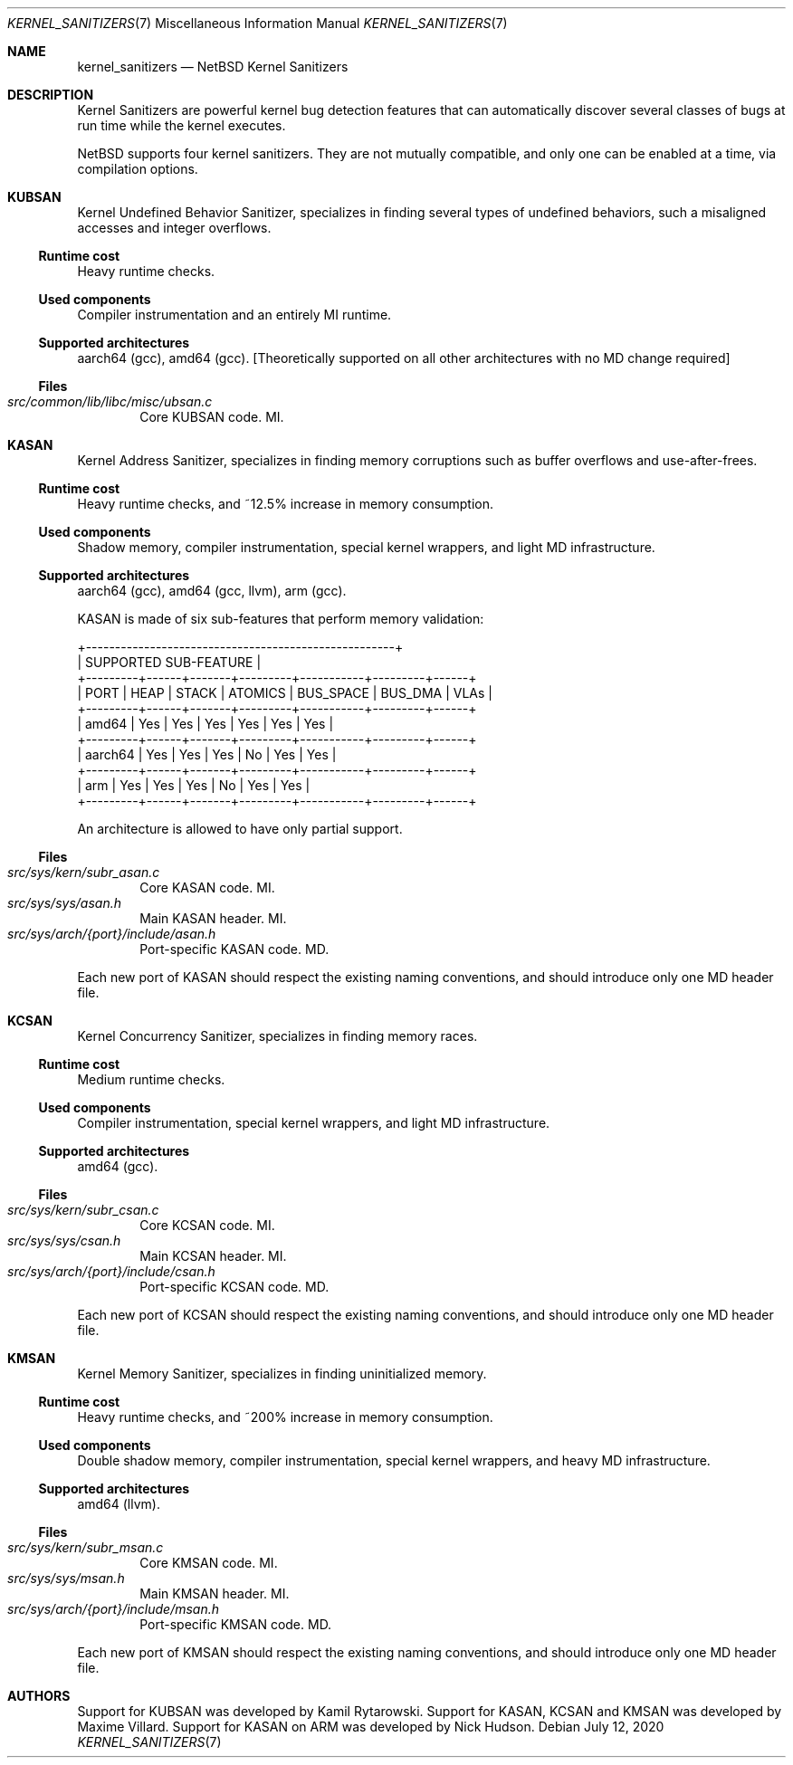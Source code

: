 .\"	$NetBSD: kernel_sanitizers.7,v 1.5 2020/07/12 10:10:53 maxv Exp $
.\"
.\" Copyright (c) 2020 The NetBSD Foundation, Inc.
.\" All rights reserved.
.\"
.\" This code is derived from software contributed to The NetBSD Foundation
.\" by Maxime Villard.
.\"
.\" Redistribution and use in source and binary forms, with or without
.\" modification, are permitted provided that the following conditions
.\" are met:
.\" 1. Redistributions of source code must retain the above copyright
.\"    notice, this list of conditions and the following disclaimer.
.\" 2. Redistributions in binary form must reproduce the above copyright
.\"    notice, this list of conditions and the following disclaimer in the
.\"    documentation and/or other materials provided with the distribution.
.\"
.\" THIS SOFTWARE IS PROVIDED BY THE NETBSD FOUNDATION, INC. AND CONTRIBUTORS
.\" ``AS IS'' AND ANY EXPRESS OR IMPLIED WARRANTIES, INCLUDING, BUT NOT LIMITED
.\" TO, THE IMPLIED WARRANTIES OF MERCHANTABILITY AND FITNESS FOR A PARTICULAR
.\" PURPOSE ARE DISCLAIMED.  IN NO EVENT SHALL THE FOUNDATION OR CONTRIBUTORS
.\" BE LIABLE FOR ANY DIRECT, INDIRECT, INCIDENTAL, SPECIAL, EXEMPLARY, OR
.\" CONSEQUENTIAL DAMAGES (INCLUDING, BUT NOT LIMITED TO, PROCUREMENT OF
.\" SUBSTITUTE GOODS OR SERVICES; LOSS OF USE, DATA, OR PROFITS; OR BUSINESS
.\" INTERRUPTION) HOWEVER CAUSED AND ON ANY THEORY OF LIABILITY, WHETHER IN
.\" CONTRACT, STRICT LIABILITY, OR TORT (INCLUDING NEGLIGENCE OR OTHERWISE)
.\" ARISING IN ANY WAY OUT OF THE USE OF THIS SOFTWARE, EVEN IF ADVISED OF THE
.\" POSSIBILITY OF SUCH DAMAGE.
.\"
.Dd July 12, 2020
.Dt KERNEL_SANITIZERS 7
.Os
.Sh NAME
.Nm kernel_sanitizers
.Nd NetBSD Kernel Sanitizers
.Sh DESCRIPTION
Kernel Sanitizers are powerful kernel bug detection features that can
automatically discover several classes of bugs at run time while the kernel
executes.
.Pp
.Nx
supports four kernel sanitizers.
They are not mutually compatible, and only one can be enabled at a time, via
compilation options.
.Sh KUBSAN
Kernel Undefined Behavior Sanitizer, specializes in finding several types of
undefined behaviors, such a misaligned accesses and integer overflows.
.Ss Runtime cost
Heavy runtime checks.
.Ss Used components
Compiler instrumentation and an entirely MI runtime.
.Ss Supported architectures
aarch64 (gcc), amd64 (gcc).
[Theoretically supported on all other architectures with no MD change required]
.Ss Files
.Bl -tag -width XXXX -compact
.It Pa src/common/lib/libc/misc/ubsan.c
Core KUBSAN code.
MI.
.El
.Sh KASAN
Kernel Address Sanitizer, specializes in finding memory corruptions such as
buffer overflows and use-after-frees.
.Ss Runtime cost
Heavy runtime checks, and ~12.5% increase in memory consumption.
.Ss Used components
Shadow memory, compiler instrumentation, special kernel wrappers, and
light MD infrastructure.
.Ss Supported architectures
aarch64 (gcc), amd64 (gcc, llvm), arm (gcc).
.Pp
KASAN is made of six sub-features that perform memory validation:
.Bd -literal
          +-----------------------------------------------------+
          |                SUPPORTED SUB-FEATURE                |
+---------+------+-------+---------+-----------+---------+------+
|  PORT   | HEAP | STACK | ATOMICS | BUS_SPACE | BUS_DMA | VLAs |
+---------+------+-------+---------+-----------+---------+------+
| amd64   | Yes  | Yes   | Yes     | Yes       | Yes     | Yes  |
+---------+------+-------+---------+-----------+---------+------+
| aarch64 | Yes  | Yes   | Yes     | No        | Yes     | Yes  |
+---------+------+-------+---------+-----------+---------+------+
| arm     | Yes  | Yes   | Yes     | No        | Yes     | Yes  |
+---------+------+-------+---------+-----------+---------+------+
.Ed
.Pp
An architecture is allowed to have only partial support.
.Ss Files
.Bl -tag -width XXXX -compact
.It Pa src/sys/kern/subr_asan.c
Core KASAN code.
MI.
.It Pa src/sys/sys/asan.h
Main KASAN header.
MI.
.It Pa src/sys/arch/{port}/include/asan.h
Port-specific KASAN code.
MD.
.El
.Pp
Each new port of KASAN should respect the existing naming conventions, and
should introduce only one MD header file.
.Sh KCSAN
Kernel Concurrency Sanitizer, specializes in finding memory races.
.Ss Runtime cost
Medium runtime checks.
.Ss Used components
Compiler instrumentation, special kernel wrappers, and light MD infrastructure.
.Ss Supported architectures
amd64 (gcc).
.Ss Files
.Bl -tag -width XXXX -compact
.It Pa src/sys/kern/subr_csan.c
Core KCSAN code.
MI.
.It Pa src/sys/sys/csan.h
Main KCSAN header.
MI.
.It Pa src/sys/arch/{port}/include/csan.h
Port-specific KCSAN code.
MD.
.El
.Pp
Each new port of KCSAN should respect the existing naming conventions, and
should introduce only one MD header file.
.Sh KMSAN
Kernel Memory Sanitizer, specializes in finding uninitialized memory.
.Ss Runtime cost
Heavy runtime checks, and ~200% increase in memory consumption.
.Ss Used components
Double shadow memory, compiler instrumentation, special kernel wrappers, and
heavy MD infrastructure.
.Ss Supported architectures
amd64 (llvm).
.Ss Files
.Bl -tag -width XXXX -compact
.It Pa src/sys/kern/subr_msan.c
Core KMSAN code.
MI.
.It Pa src/sys/sys/msan.h
Main KMSAN header.
MI.
.It Pa src/sys/arch/{port}/include/msan.h
Port-specific KMSAN code.
MD.
.El
.Pp
Each new port of KMSAN should respect the existing naming conventions, and
should introduce only one MD header file.
.Sh AUTHORS
.An -nosplit
Support for KUBSAN was developed by
.An Kamil Rytarowski .
Support for KASAN, KCSAN and KMSAN was developed by
.An Maxime Villard .
Support for KASAN on ARM was developed by
.An Nick Hudson .
